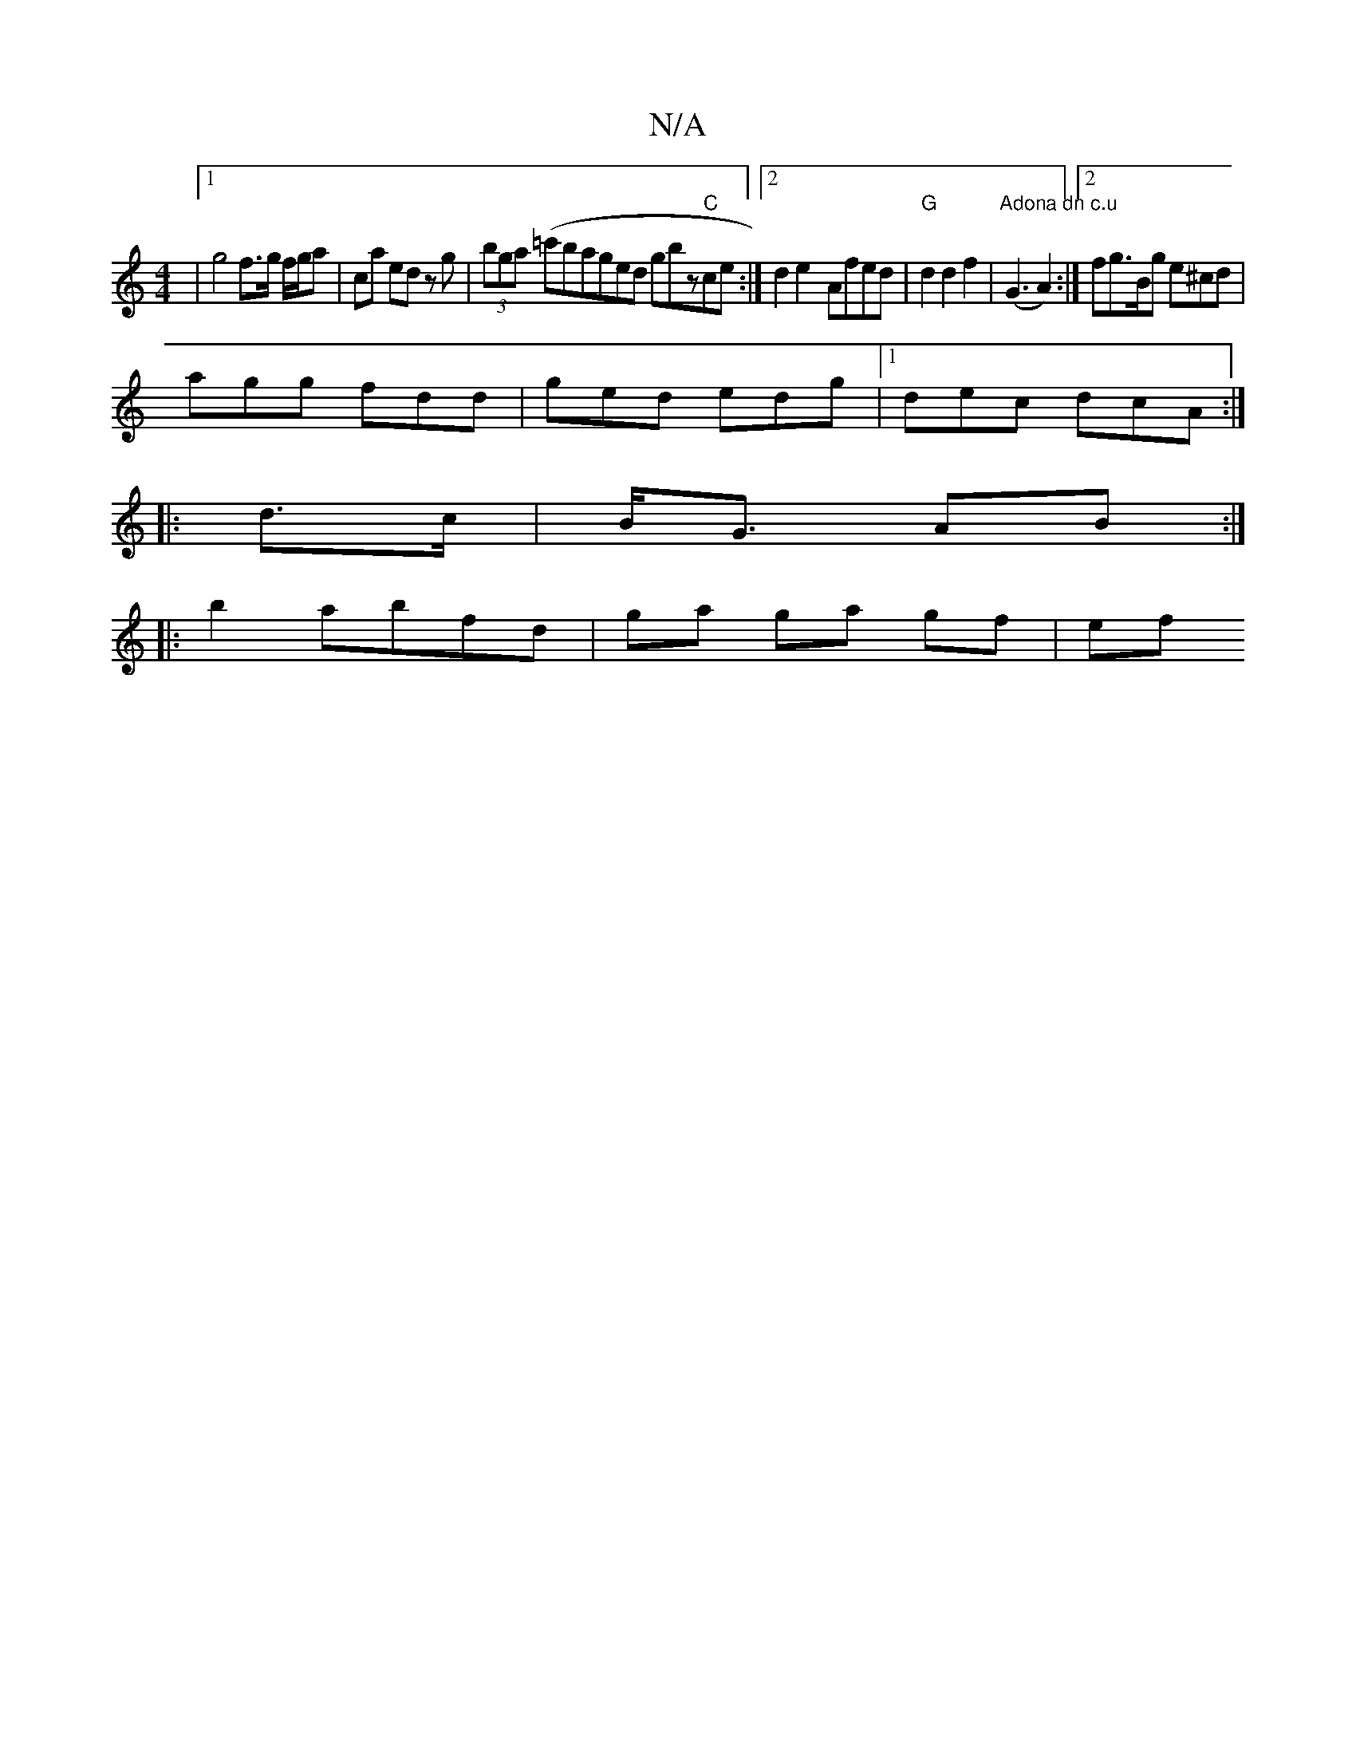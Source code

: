 X:1
T:N/A
M:4/4
R:N/A
K:Cmajor
 |[1 g4 f>g f/g/a| ca ed zg | (3bga (=c'ba}ged gbz"C"ce:|2 d2 e2- Afed | "G"d2 d2f2 | "Adona dn c.u" (G3 A2) :|[2 fg>Bg e^cd|
agg fdd|ged edg|1 dec dcA:|
|: d>c | B<G AB :|
|: b2 abfd | ga ga gf | ef 